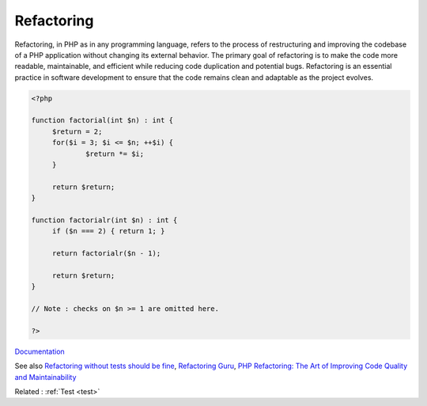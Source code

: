 .. _refactoring:
.. meta::
	:description:
		Refactoring: Refactoring, in PHP as in any programming language, refers to the process of restructuring and improving the codebase of a PHP application without changing its external behavior.
	:twitter:card: summary_large_image
	:twitter:site: @exakat
	:twitter:title: Refactoring
	:twitter:description: Refactoring: Refactoring, in PHP as in any programming language, refers to the process of restructuring and improving the codebase of a PHP application without changing its external behavior
	:twitter:creator: @exakat
	:og:title: Refactoring
	:og:type: article
	:og:description: Refactoring, in PHP as in any programming language, refers to the process of restructuring and improving the codebase of a PHP application without changing its external behavior
	:og:url: https://php-dictionary.readthedocs.io/en/latest/dictionary/refactoring.ini.html
	:og:locale: en


Refactoring
-----------

Refactoring, in PHP as in any programming language, refers to the process of restructuring and improving the codebase of a PHP application without changing its external behavior. The primary goal of refactoring is to make the code more readable, maintainable, and efficient while reducing code duplication and potential bugs. Refactoring is an essential practice in software development to ensure that the code remains clean and adaptable as the project evolves. 

.. code-block:: php
   
   
   <?php
   
   function factorial(int $n) : int {
   	$return = 2;
   	for($i = 3; $i <= $n; ++$i) {
   		$return *= $i;
   	}
   	
   	return $return;
   }
   
   function factorialr(int $n) : int {
   	if ($n === 2) { return 1; }
   	
   	return factorialr($n - 1);
   
   	return $return;
   }
   
   // Note : checks on $n >= 1 are omitted here.
   
   ?>
   


`Documentation <https://en.wikipedia.org/wiki/Code_refactoring>`__

See also `Refactoring without tests should be fine <https://matthiasnoback.nl/2022/10/refactoring-without-tests-should-be-fine/>`_, `Refactoring Guru <https://refactoring.guru/refactoring>`_, `PHP Refactoring: The Art of Improving Code Quality and Maintainability <https://www.fuseweb.io/en/2023/05/10/php-refactoring-code-quality-maintainability/>`_

Related : :ref:`Test <test>`
